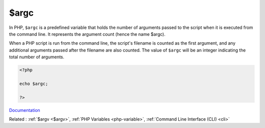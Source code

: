 .. _$argc:
.. meta::
	:description:
		$argc: In PHP, ``$argc`` is a predefined variable that holds the number of arguments passed to the script when it is executed from the command line.
	:twitter:card: summary_large_image
	:twitter:site: @exakat
	:twitter:title: $argc
	:twitter:description: $argc: In PHP, ``$argc`` is a predefined variable that holds the number of arguments passed to the script when it is executed from the command line
	:twitter:creator: @exakat
	:twitter:image:src: https://php-dictionary.readthedocs.io/en/latest/_static/logo.png
	:og:image: https://php-dictionary.readthedocs.io/en/latest/_static/logo.png
	:og:title: $argc
	:og:type: article
	:og:description: In PHP, ``$argc`` is a predefined variable that holds the number of arguments passed to the script when it is executed from the command line
	:og:url: https://php-dictionary.readthedocs.io/en/latest/dictionary/$argc.ini.html
	:og:locale: en
.. raw:: html

	<script type="application/ld+json">{"@context":"https:\/\/schema.org","@graph":[{"@type":"WebPage","@id":"https:\/\/php-dictionary.readthedocs.io\/en\/latest\/tips\/debug_zval_dump.html","url":"https:\/\/php-dictionary.readthedocs.io\/en\/latest\/tips\/debug_zval_dump.html","name":"$argc","isPartOf":{"@id":"https:\/\/www.exakat.io\/"},"datePublished":"Fri, 27 Jun 2025 16:52:33 +0000","dateModified":"Fri, 27 Jun 2025 16:52:33 +0000","description":"In PHP, ``$argc`` is a predefined variable that holds the number of arguments passed to the script when it is executed from the command line","inLanguage":"en-US","potentialAction":[{"@type":"ReadAction","target":["https:\/\/php-dictionary.readthedocs.io\/en\/latest\/dictionary\/$argc.html"]}]},{"@type":"WebSite","@id":"https:\/\/www.exakat.io\/","url":"https:\/\/www.exakat.io\/","name":"Exakat","description":"Smart PHP static analysis","inLanguage":"en-US"}]}</script>


$argc
-----

In PHP, ``$argc`` is a predefined variable that holds the number of arguments passed to the script when it is executed from the command line. It represents the argument count (hence the name $argc).

When a PHP script is run from the command line, the script's filename is counted as the first argument, and any additional arguments passed after the filename are also counted. The value of ``$argc`` will be an integer indicating the total number of arguments.

.. code-block:: php
   
   <?php
   
   echo $argc;
   
   ?>


`Documentation <https://www.php.net/manual/en/reserved.variables.argc.php>`__

Related : :ref:`$argv <$argv>`, :ref:`PHP Variables <php-variable>`, :ref:`Command Line Interface (CLI) <cli>`
